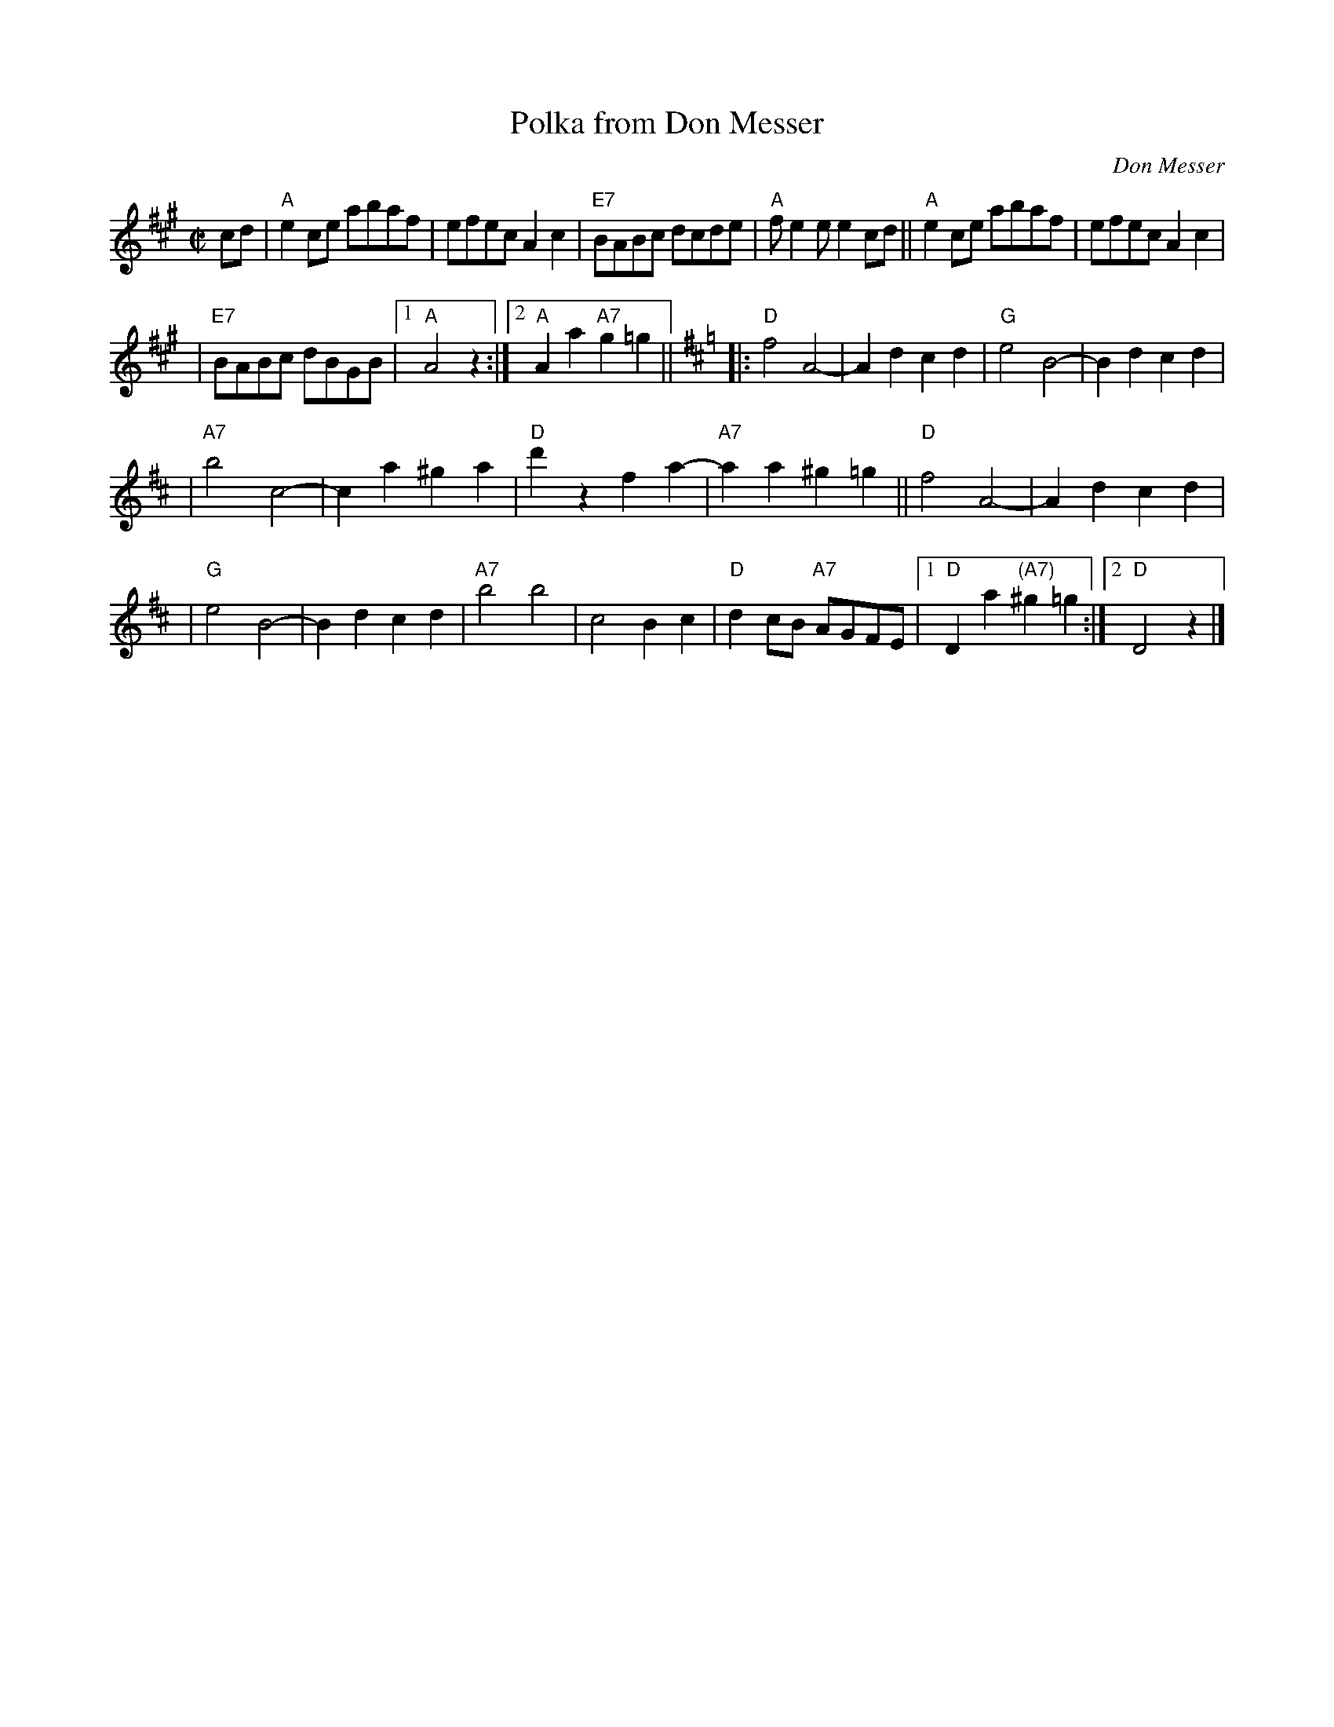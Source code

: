 X: 1
T: Polka from Don Messer
C: Don Messer
R: polka
Z: 2009 John Chambers <jc:trillian.mit.edu>
M: C|
L: 1/8
K: A
cd \
| "A"e2ce abaf | efec A2c2 \
| "E7"BABc dcde | "A"fe2e e2cd \
|| "A"e2ce abaf | efec A2c2 |
| "E7"BABc dBGB |1 "A"A4 z2 \
:|2 "A"A2a2 "A7"g2=g2 ||[K:=g][K:D]\
|: "D"f4 A4- | A2d2 c2d2 \
| "G"e4 B4- | B2d2 c2d2 |
| "A7"b4 c4- | c2a2 ^g2a2 \
| "D"d'2z2 f2a2- | "A7"a2 a2 ^g2=g2 \
|| "D"f4 A4- | A2d2 c2d2 |
| "G"e4 B4- | B2d2 c2d2 \
| "A7"b4 b4 | c4 B2c2 | "D"d2cB "A7"AGFE \
|1 "D"D2a2 "(A7)"^g2=g2 :|2 "D"D4 z2 |]
